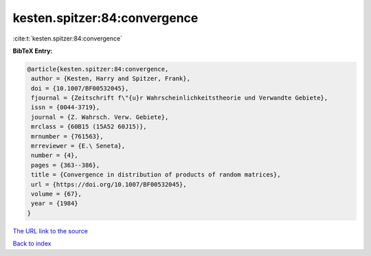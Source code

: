 kesten.spitzer:84:convergence
=============================

:cite:t:`kesten.spitzer:84:convergence`

**BibTeX Entry:**

.. code-block:: bibtex

   @article{kesten.spitzer:84:convergence,
    author = {Kesten, Harry and Spitzer, Frank},
    doi = {10.1007/BF00532045},
    fjournal = {Zeitschrift f\"{u}r Wahrscheinlichkeitstheorie und Verwandte Gebiete},
    issn = {0044-3719},
    journal = {Z. Wahrsch. Verw. Gebiete},
    mrclass = {60B15 (15A52 60J15)},
    mrnumber = {761563},
    mrreviewer = {E.\ Seneta},
    number = {4},
    pages = {363--386},
    title = {Convergence in distribution of products of random matrices},
    url = {https://doi.org/10.1007/BF00532045},
    volume = {67},
    year = {1984}
   }
`The URL link to the source <ttps://doi.org/10.1007/BF00532045}>`_


`Back to index <../By-Cite-Keys.html>`_
